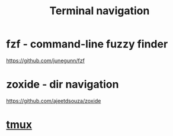 :PROPERTIES:
:ID:       0BA29FD0-14E4-4EE7-9858-6B34923FF318
:END:
#+title: Terminal navigation
#+filetags: :productivity:terminal:braindump:

* fzf - command-line fuzzy finder

  https://github.com/junegunn/fzf

* zoxide - dir navigation

  https://github.com/ajeetdsouza/zoxide

* [[id:6094B155-1BF8-477D-B65E-E53C687B187C][tmux]]
